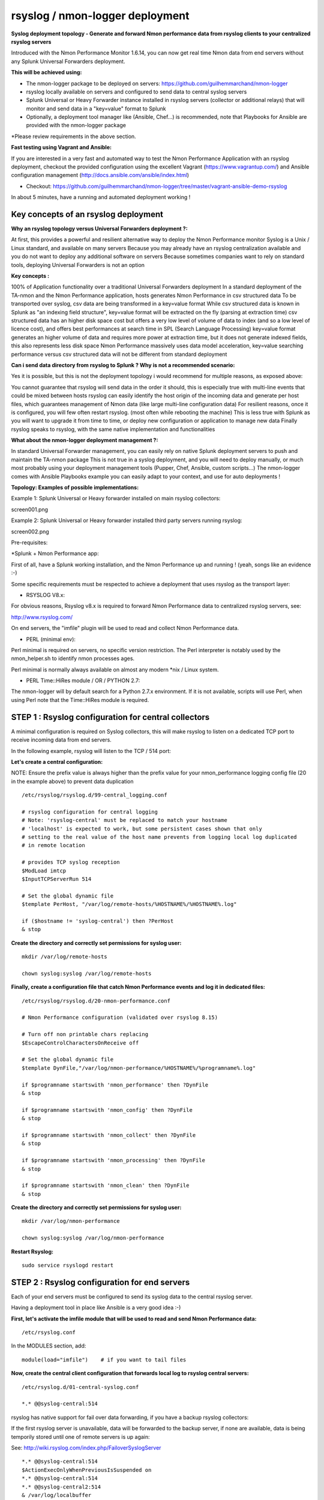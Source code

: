 ================================
rsyslog / nmon-logger deployment
================================

.. image:: img/splunk_nmon_rsyslog.png
   :alt: splunk_nmon_rsyslog.png
   :align: center

**Syslog deployment topology - Generate and forward Nmon performance data from rsyslog clients to your centralized rsyslog servers**

Introduced with the Nmon Performance Monitor 1.6.14, you can now get real time Nmon data from end servers without any Splunk Universal Forwarders deployment.

**This will be achieved using:**

* The nmon-logger package to be deployed on servers: https://github.com/guilhemmarchand/nmon-logger

* rsyslog locally available on servers and configured to send data to central syslog servers

* Splunk Universal or Heavy Forwarder instance installed in rsyslog servers (collector or additional relays) that will monitor and send data in a "key=value" format to Splunk

* Optionally, a deployment tool manager like (Ansible, Chef…) is recommended, note that Playbooks for Ansible are provided with the nmon-logger package

*Please review requirements in the above section.

**Fast testing using Vagrant and Ansible:**

If you are interested in a very fast and automated way to test the Nmon Performance Application with an rsyslog deployment, checkout the provided configuration using the excellent Vagrant (https://www.vagrantup.com/) and Ansible configuration management (http://docs.ansible.com/ansible/index.html)

* Checkout: https://github.com/guilhemmarchand/nmon-logger/tree/master/vagrant-ansible-demo-rsyslog

In about 5 minutes, have a running and automated deployment working !

Key concepts of an rsyslog deployment
"""""""""""""""""""""""""""""""""""""

**Why an rsyslog topology versus Universal Forwarders deployment ?:**

At first, this provides a powerful and resilient alternative way to deploy the Nmon Performance monitor
Syslog is a Unix / Linux standard, and available on many servers
Because you may already have an rsyslog centralization available and you do not want to deploy any additional software on servers
Because sometimes companies want to rely on standard tools, deploying Universal Forwarders is not an option

**Key concepts :**

100% of Application functionality over a traditional Universal Forwarders deployment
In a standard deployment of the TA-nmon and the Nmon Performance application, hosts generates Nmon Performance in csv structured data
To be transported over syslog, csv data are being transformed in a key=value format
While csv structured data is known in Splunk as "an indexing field structure", key=value format will be extracted on the fly (parsing at extraction time)
csv structured data has an higher disk space cost but offers a very low level of volume of data to index (and so a low level of licence cost), and offers best performances at search time in SPL (Search Language Processing)
key=value format generates an higher volume of data and requires more power at extraction time, but it does not generate indexed fields, this also represents less disk space
Nmon Performance massively uses data model acceleration, key=value searching performance versus csv structured data will not be different from standard deployment

**Can i send data directory from rsyslog to Splunk ? Why is not a recommended scenario:**

Yes it is possible, but this is not the deployment topology i would recommend for multiple reasons, as exposed above:

You cannot guarantee that rsyslog will send data in the order it should, this is especially true with multi-line events that could be mixed between hosts
rsyslog can easily identify the host origin of the incoming data and generate per host files, which guarantees management of Nmon data (like large multi-line configuration data)
For resilient reasons, once it is configured, you will few often restart rsyslog. (most often while rebooting the machine)
This is less true with Splunk as you will want to upgrade it from time to time, or deploy new configuration or application to manage new data
Finally rsyslog speaks to rsyslog, with the same native implementation and functionalities

**What about the nmon-logger deployment management ?:**

In standard Universal Forwarder management, you can easily rely on native Splunk deployment servers to push and maintain the TA-nmon package
This is not true in a syslog deployment, and you will need to deploy manually, or much most probably using your deployment management tools (Pupper, Chef, Ansible, custom scripts…)
The nmon-logger comes with Ansible Playbooks example you can easily adapt to your context, and use for auto deployments !

**Topology: Examples of possible implementations:**

Example 1: Splunk Universal or Heavy forwarder installed on main rsyslog collectors:

screen001.png

Example 2: Splunk Universal or Heavy forwarder installed third party servers running rsyslog:

screen002.png

Pre-requisites:

*Splunk + Nmon Performance app:

First of all, have a Splunk working installation, and the Nmon Performance up and running ! (yeah, songs like an evidence :-)

Some specific requirements must be respected to achieve a deployment that uses rsyslog as the transport layer:

* RSYSLOG V8.x:

For obvious reasons, Rsyslog v8.x is required to forward Nmon Performance data to centralized rsyslog servers, see:

http://www.rsyslog.com/

On end servers, the "imfile" plugin will be used to read and collect Nmon Performance data.

* PERL (minimal env):

Perl minimal is required on servers, no specific version restriction.
The Perl interpreter is notably used by the nmon_helper.sh to identify nmon processes ages.

Perl minimal is normally always available on almost any modern *nix / Linux system.

* PERL Time::HiRes module / OR / PYTHON 2.7:

The nmon-logger will by default search for a Python 2.7.x environment.
If it is not available, scripts will use Perl, when using Perl note that the Time::HiRes module is required.

STEP 1 : Rsyslog configuration for central collectors
"""""""""""""""""""""""""""""""""""""""""""""""""""""

A minimal configuration is required on Syslog collectors, this will make rsyslog to listen on a dedicated TCP port to receive incoming data from end servers.

In the following example, rsyslog will listen to the TCP / 514 port:

**Let's create a central configuration:**

NOTE: Ensure the prefix value is always higher than the prefix value for your nmon_performance logging config file (20 in the example above) to prevent data duplication

::

    /etc/rsyslog/rsyslog.d/99-central_logging.conf

    # rsyslog configuration for central logging
    # Note: 'rsyslog-central' must be replaced to match your hostname
    # 'localhost' is expected to work, but some persistent cases shown that only
    # setting to the real value of the host name prevents from logging local log duplicated
    # in remote location

    # provides TCP syslog reception
    $ModLoad imtcp
    $InputTCPServerRun 514

    # Set the global dynamic file
    $template PerHost, "/var/log/remote-hosts/%HOSTNAME%/%HOSTNAME%.log"

    if ($hostname != 'syslog-central') then ?PerHost
    & stop

**Create the directory and correctly set permissions for syslog user:**

::

    mkdir /var/log/remote-hosts

    chown syslog:syslog /var/log/remote-hosts

**Finally, create a configuration file that catch Nmon Performance events and log it in dedicated files:**

::

    /etc/rsyslog/rsyslog.d/20-nmon-performance.conf

    # Nmon Performance configuration (validated over rsyslog 8.15)

    # Turn off non printable chars replacing
    $EscapeControlCharactersOnReceive off

    # Set the global dynamic file
    $template DynFile,"/var/log/nmon-performance/%HOSTNAME%/%programname%.log"

    if $programname startswith 'nmon_performance' then ?DynFile
    & stop

    if $programname startswith 'nmon_config' then ?DynFile
    & stop

    if $programname startswith 'nmon_collect' then ?DynFile
    & stop

    if $programname startswith 'nmon_processing' then ?DynFile
    & stop

    if $programname startswith 'nmon_clean' then ?DynFile
    & stop

**Create the directory and correctly set permissions for syslog user:**

::

    mkdir /var/log/nmon-performance

    chown syslog:syslog /var/log/nmon-performance

**Restart Rsyslog:**

::

    sudo service rsyslogd restart

STEP 2 : Rsyslog configuration for end servers
""""""""""""""""""""""""""""""""""""""""""""""

Each of your end servers must be configured to send its syslog data to the central rsyslog server.

Having a deployment tool in place like Ansible is a very good idea :-)

**First, let's activate the imfile module that will be used to read and send Nmon Performance data:**

::

    /etc/rsyslog.conf

In the MODULES section, add:

::

    module(load="imfile")    # if you want to tail files

**Now, create the central client configuration that forwards local log to rsyslog central servers:**

::

    /etc/rsyslog.d/01-central-syslog.conf

    *.* @@syslog-central:514

rsyslog has native support for fail over data forwarding, if you have a backup rsyslog collectors:

If the first rsyslog server is unavailable, data will be forwarded to the backup server, if none are available, data is being temporily stored until one of remote servers is up again:

See: http://wiki.rsyslog.com/index.php/FailoverSyslogServer

::

    *.* @@syslog-central:514
    $ActionExecOnlyWhenPreviousIsSuspended on
    *.* @@syslog-central:514
    *.* @@syslog-central2:514
    & /var/log/localbuffer
    $ActionExecOnlyWhenPreviousIsSuspended off

**Restart Rsyslog:**

::

    sudo service rsyslogd restart

Immediately after the restart, rsyslog starts to forward data to central rsyslog servers.

STEP 3 : Deploy the nmon-logger to your end servers
"""""""""""""""""""""""""""""""""""""""""""""""""""

On each end server, you must deploy the "nmon-looger" package:

https://github.com/guilhemmarchand/nmon-logger

Ansible Playbooks are available in the Git repository, with Ansible the nmon-logger package is being totally deployed, up and running in a few seconds !!!

**Deploying manually must be achieve the following way:**

**If not existing, create a system account for the non privilege "nmon" user:**

::

    useradd -r -m -c "system account for nmon-logger" nmon

Copy each file and directory to its destination by respecting the files and directories structure from the package

**Package content description:**

::

    ###################################
    ### Content:                    ###
    ###################################

    ### nmon-logger-rsyslog: ###

    etc/
        cron.d/nmon-logger
        logrotate.d/nmon-logger
        nmon-logger/
            bin/(various)
            default/nmon.conf
        rsyslog.d/20-nmon-logger.conf

**Set correct permissions for each piece of the package:**

**Execute these commands as root:**

::

    mkdir /var/log/nmon-logger; chown nmon:nmon /var/log/nmon-logger; chmod 0755 /var/log/nmon-logger

    chown -R nmon:nmon /etc/nmon-logger; chmod -R 0755 /etc/nmon-logger

    chown nmon:nmon /etc/cron.d/nmon-logger; chmod 0644 /etc/cron.d/nmon-logger

    chown nmon:nmon /etc/logrotate.d/nmon-logger; chmod 0644 /etc/logrotate.d/nmon-logger

    chown nmon:nmon /etc/rsyslog.d/20-nmon-logger.conf; chmod 0644 /etc/rsyslog.d/20-nmon-logger.conf

**OPTIONAL : Verification on end server(s)**

For trouble shooting or verification purposes, you may want to verify that things are working fine on the server where the nmon-logger has been deployed.

Nmon processes:

After a few minutes upon the deployment, a new nmon process must be running:

::

    root@syslog-client:/var/log/nmon-logger# ps -ef | grep nmon
    nmon      7029     1  0 22:07 ?        00:00:00 /etc/nmon-logger/bin/linux/generic/nmon_linux_x86_64 -f -T -d 1500 -s 60 -c 120 -p

Various log will be generated about nmon data management:

::

    root@syslog-client:/var/log/nmon-logger# ls -ltr /var/log/nmon-logger/
    total 156
    -rw-rw-r-- 1 nmon nmon   3441 janv. 26 21:15 nmon_clean.log
    drwxrwxr-x 6 nmon nmon   4096 janv. 27 22:07 var
    -rw-rw-r-- 1 nmon nmon  18719 janv. 27 22:10 nmon_collect.log
    -rw-rw-r-- 1 nmon nmon 122781 janv. 27 22:10 nmon_processing.log

And Nmon Performance data:

::

    root@syslog-client:/var/log/nmon-logger# ls -ltr /var/log/nmon-logger/var/*
    -rw-rw-r-- 1 nmon nmon    5 janv. 27 22:07 /var/log/nmon-logger/var/nmon.pid

    /var/log/nmon-logger/var/config_repository:

    total 112
    -rw-rw-r-- 1 nmon nmon 111509 janv. 27 22:07 nmon_configdata.log

    /var/log/nmon-logger/var/perf_repository:
    total 6068
    -rw-rw-r-- 1 nmon nmon 6206333 janv. 27 22:12 nmon_perfdata.log

Et voila !

**OPTIONAL : Verifications on syslog collectors**

On active rsyslog collectors, a directory with the name of the server will host Nmon logs:

::

    root@syslog-central:~# ls -ltr /var/log/nmon_performance/*/*
    -rw-r----- 1 syslog adm   670272 janv. 27 22:07 /var/log/nmon_performance/syslog-client/nmon_config.log
    -rw-r----- 1 syslog adm    74711 janv. 27 22:55 /var/log/nmon_performance/syslog-client/nmon_clean.log
    -rw-r----- 1 syslog adm   299929 janv. 27 22:56 /var/log/nmon_performance/syslog-client/nmon_collect.log
    -rw-r----- 1 syslog adm 35814228 janv. 27 22:56 /var/log/nmon_performance/syslog-client/nmon_performance.log
    -rw-r----- 1 syslog adm  2554165 janv. 27 22:56 /var/log/nmon_performance/syslog-client/nmon_processing.log

STEP 4 : Splunk it !
""""""""""""""""""""

The last step is getting the data indexed in Splunk:

Have Splunk forwarding data to your indexer(s)
Deploy the TA-nmon to your instance

**Create a local/inputs.conf to index Nmon Performance data, example:**

::

    # inputs.conf

    [monitor:///var/log/nmon_performance/.../nmon_performance.log]
    disabled = false
    index = nmon
    sourcetype = nmon_data:fromsyslog
    source = perfdata:syslog

    [monitor:///var/log/nmon-performance/.../nmon_config.log]
    disabled = false
    index = nmon
    sourcetype = nmon_config:fromsyslog
    source = configdata:syslog

    [monitor:///var/log/nmon-performance/.../nmon_collect.log]
    disabled = false
    index = nmon
    sourcetype = nmon_collect:fromsyslog
    source = nmon_collect:syslog

    [monitor:///var/log/nmon-performance/.../nmon_clean.log]
    disabled = false
    index = nmon
    sourcetype = nmon_clean:fromsyslog
    source = nmon_cleaner:syslog

    [monitor:///var/log/nmon-performance/.../nmon_processing.log]
    disabled = false
    index = nmon
    sourcetype = nmon_processing:fromsyslog
    source = nmon_processing:syslog

**Restart Splunk**

Et voilà !

If everything is fine in your configuration, you should start to receive incoming data in Nmon Performance monitor application.

**OPTIONAL : Check your work !**

Running a search over the hostname of the end server:

.. image:: img/rsyslog_result1.png
   :alt: rsyslog_result1.png
   :align: center

Interface example:

.. image:: img/rsyslog_result2.png
   :alt: rsyslog_result2.png
   :align: center


